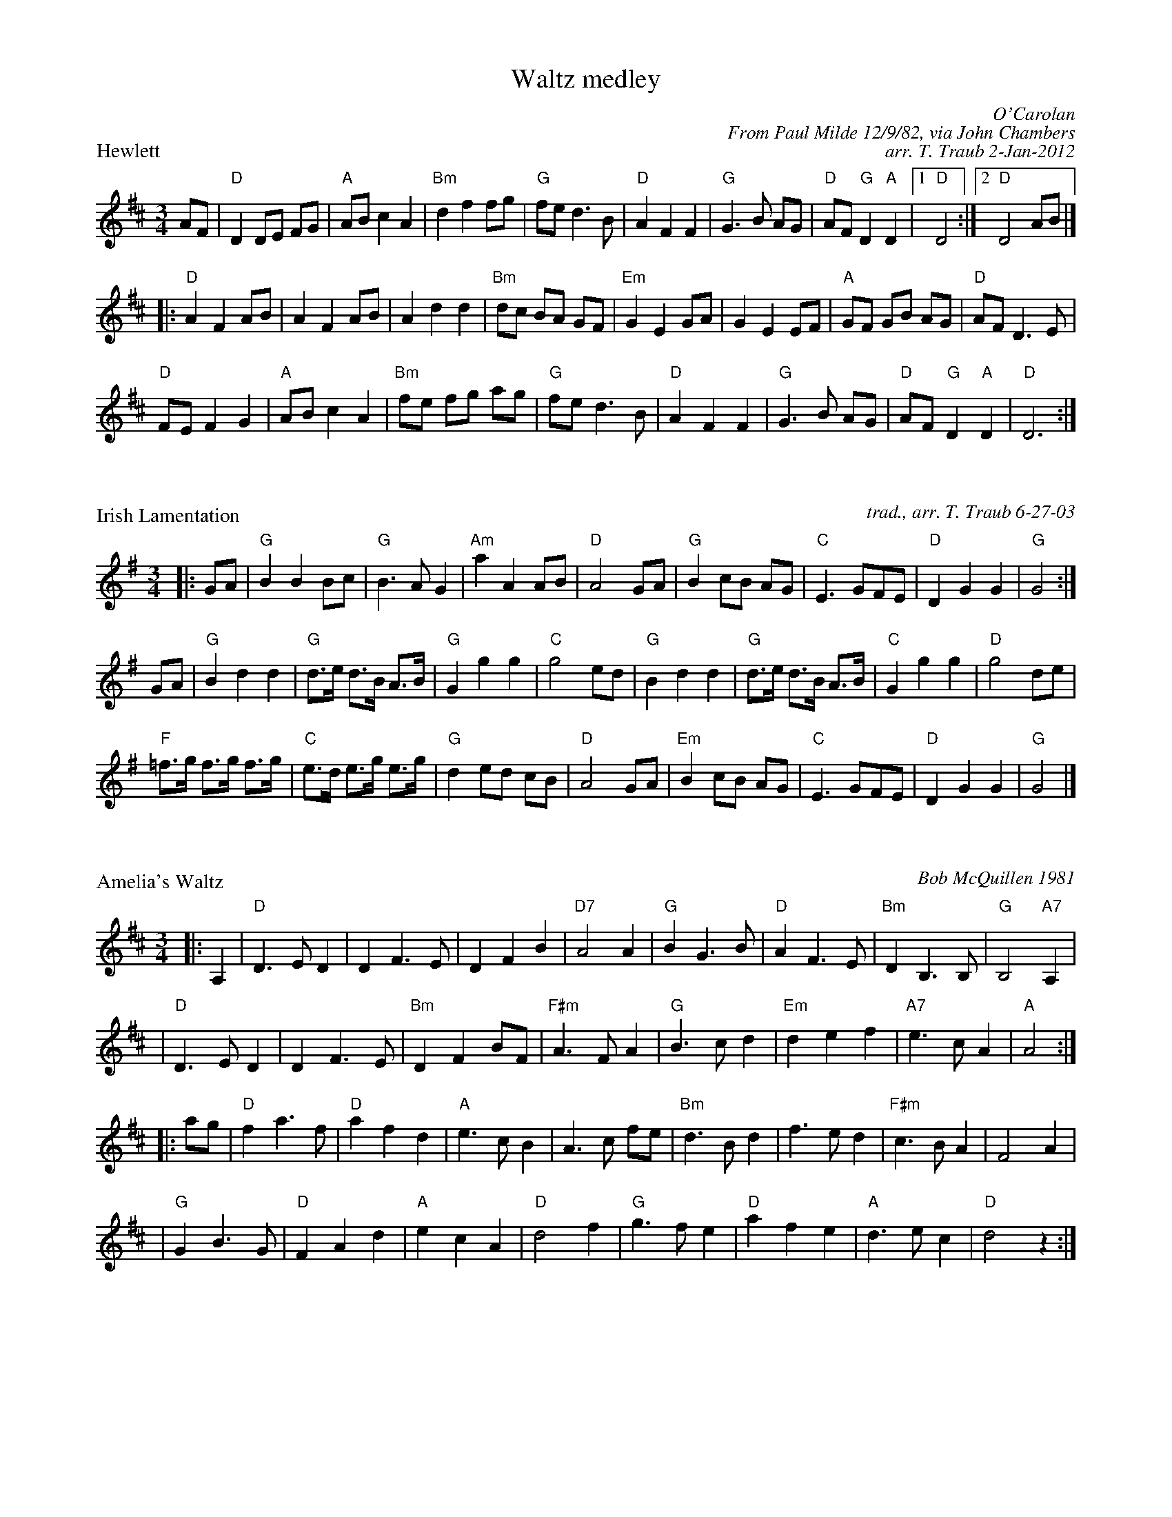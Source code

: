 %%topmargin 20pt
%%scale 0.7
X: 1
T: Waltz medley
P: Hewlett
C: O'Carolan
C: From Paul Milde 12/9/82, via John Chambers
C: arr. T. Traub 2-Jan-2012
M: 3/4
R: waltz
K: D
AF| "D"D2 DE FG| "A"AB c2 A2| "Bm"d2 f2 fg| "G"fe d3 B| \
    "D"A2 F2 F2| "G"G3 B AG| "D"AF "G"D2 "A"D2|1 "D"D4:|2 "D"D4 AB|]
|:\
"D"A2 F2 AB| A2 F2 AB| A2 d2 d2| "Bm"dc BA GF| \
"Em"G2 E2 GA| G2 E2 EF| "A"GF GB AG| "D"AF D3 E|
"D" FE F2 G2| "A"AB c2 A2| "Bm"fe fg ag| "G"fe d3 B|\
"D"A2 F2 F2| "G"G3 B AG| "D"AF "G"D2 "A"D2| "D"D6:|

X: 1
P: Irish Lamentation
C: trad., arr. T. Traub 6-27-03
R: Waltz
M: 3/4
K: G
L: 1/8
|: GA|"G"B2 B2 Bc|"G"B3 A G2|"Am"a2 A2 AB|"D"A4 GA|"G"B2 cB AG|"C"E3 GFE|"D"D2 G2 G2 |"G"G4 :|
GA|"G"B2 d2 d2|"G"d>e d>B A>B|"G"G2 g2 g2 |"C"g4 ed|"G"B2 d2 d2|"G"d>e d>B A>B|"C"G2 g2 g2|"D"g4 de|
"F"=f>g f>g f>g| "C"e>d e>g e>g|"G"d2 ed cB|"D"A4 GA|"Em"B2 cB AG|"C"E3 GFE|"D"D2 G2 G2|"G"G4 |]

X: 2
P: Amelia's Waltz
C: Bob McQuillen 1981
R: waltz
N: "Now a tune for Deanna's sweet daughter; if you haven't met her, you really oughtter."
Z: 1997 by John Chambers <jc@trillian.mit.edu>, mods by T. Traub 5-27-2002
M: 3/4
L: 1/8
K: D
|: A,2 \
| "D"D3 E D2 | D2 F3 E | D2 F2 B2 | "D7"A4 A2 \
| "G"B2 G3 B | "D"A2 F3 E | "Bm"D2 B,3 B, | "G"B,4 "A7"A,2 |
| "D"D3 E D2 | D2 F3 E | "Bm"D2 F2 BF | "F#m"A3 F A2 \
| "G"B3 c d2 | "Em"d2 e2 f2 | "A7"e3 c A2 | "A"A4 :|
|: ag \
| "D"f2 a3 f | "D"a2 f2 d2 | "A"e3 c B2 | A3 c fe \
| "Bm"d3 B d2 | f3 e d2 | "F#m"c3 B A2 | F4 A2 |
| "G"G2 B3 G | "D"F2 A2 d2 | "A"e2 c2 A2 | "D"d4 f2 \
| "G"g3 f e2 | "D"a2 f2 e2 | "A"d3 e c2 | "D"d4 z2 :|

